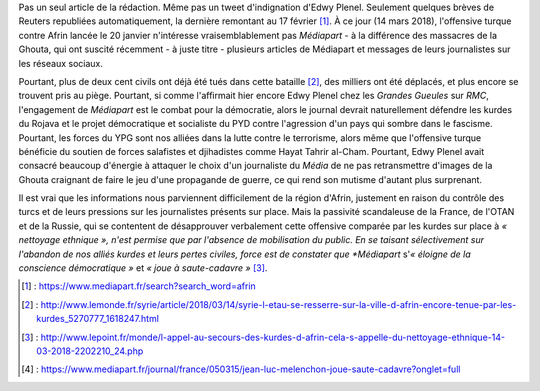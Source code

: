.. title: Médiapart joue à saute-cadavre
.. slug: mediapart-joue-a-saute-cadavre
.. date: 2018-03-14 19:21:07 UTC+01:00
.. tags: 
.. category: 
.. link: 
.. description: 
.. type: text
.. previewimage: /images/mediapart/cadavre.jpg

Pas un seul article de la rédaction. Même pas un tweet d'indignation d'Edwy Plenel. Seulement quelques brèves de Reuters republiées automatiquement, la dernière remontant au 17 février [#]_. À ce jour (14 mars 2018), l'offensive turque contre Afrin lancée le 20 janvier n'intéresse vraisemblablement pas *Médiapart* - à la différence des massacres de la Ghouta, qui ont suscité récemment - à juste titre - plusieurs articles de Médiapart et messages de leurs journalistes sur les réseaux sociaux. 

.. TEASER_END

Pourtant, plus de deux cent civils ont déjà été tués dans cette bataille [#]_, des milliers ont été déplacés, et plus encore se trouvent pris au piège.
Pourtant, si comme l'affirmait hier encore Edwy Plenel chez les *Grandes Gueules* sur *RMC*, l'engagement de *Médiapart* est le combat pour la démocratie, alors le journal devrait naturellement défendre les kurdes du Rojava et le projet démocratique et socialiste du PYD contre l'agression d'un pays qui sombre dans le fascisme.
Pourtant, les forces du YPG sont nos alliées dans la lutte contre le terrorisme, alors même que l'offensive turque bénéficie du soutien de forces salafistes et djihadistes comme Hayat Tahrir al-Cham.
Pourtant, Edwy Plenel avait consacré beaucoup d'énergie à attaquer le choix d'un journaliste du *Média* de ne pas retransmettre d'images de la Ghouta craignant de faire le jeu d'une propagande de guerre, ce qui rend son mutisme d'autant plus surprenant.

Il est vrai que les informations nous parviennent difficilement de la région d'Afrin, justement en raison du contrôle des turcs et de leurs pressions sur les journalistes présents sur place. Mais la passivité scandaleuse de la France, de l'OTAN et de la Russie, qui se contentent de désapprouver verbalement cette offensive comparée par les kurdes sur place à *« nettoyage ethnique », n'est permise que par l'absence de mobilisation du public. En se taisant sélectivement sur l'abandon de nos alliés kurdes et leurs pertes civiles, force est de constater que *Médiapart* s'*« éloigne de la conscience démocratique »* et *« joue à saute-cadavre »* [#]_.

.. [#] : https://www.mediapart.fr/search?search_word=afrin
.. [#] : http://www.lemonde.fr/syrie/article/2018/03/14/syrie-l-etau-se-resserre-sur-la-ville-d-afrin-encore-tenue-par-les-kurdes_5270777_1618247.html
.. [#] : http://www.lepoint.fr/monde/l-appel-au-secours-des-kurdes-d-afrin-cela-s-appelle-du-nettoyage-ethnique-14-03-2018-2202210_24.php
.. [#] : https://www.mediapart.fr/journal/france/050315/jean-luc-melenchon-joue-saute-cadavre?onglet=full
